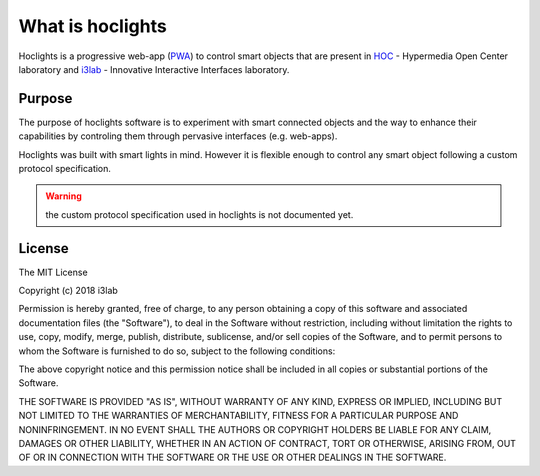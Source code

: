 What is hoclights
=================

Hoclights is a progressive web-app (`PWA <https://developers.google.com/web/progressive-web-apps/>`_) to control smart objects that are present in `HOC <http://hoc.elet.polimi.it/hoc/>`_ - Hypermedia Open Center laboratory and `i3lab <http://i3lab.polimi.it>`_ - Innovative Interactive Interfaces laboratory.


Purpose
-------

The purpose of hoclights software is to experiment with smart connected objects and the way to enhance their capabilities by controling them through pervasive interfaces (e.g. web-apps).

Hoclights was built with smart lights in mind. However it is flexible enough to control any smart object following a custom protocol specification.

.. warning:: the custom protocol specification used in hoclights is not documented yet.



License
-------

The MIT License

Copyright (c) 2018 i3lab

Permission is hereby granted, free of charge, to any person obtaining a copy
of this software and associated documentation files (the "Software"), to deal
in the Software without restriction, including without limitation the rights
to use, copy, modify, merge, publish, distribute, sublicense, and/or sell
copies of the Software, and to permit persons to whom the Software is
furnished to do so, subject to the following conditions:

The above copyright notice and this permission notice shall be included in
all copies or substantial portions of the Software.

THE SOFTWARE IS PROVIDED "AS IS", WITHOUT WARRANTY OF ANY KIND, EXPRESS OR
IMPLIED, INCLUDING BUT NOT LIMITED TO THE WARRANTIES OF MERCHANTABILITY,
FITNESS FOR A PARTICULAR PURPOSE AND NONINFRINGEMENT. IN NO EVENT SHALL THE
AUTHORS OR COPYRIGHT HOLDERS BE LIABLE FOR ANY CLAIM, DAMAGES OR OTHER
LIABILITY, WHETHER IN AN ACTION OF CONTRACT, TORT OR OTHERWISE, ARISING FROM,
OUT OF OR IN CONNECTION WITH THE SOFTWARE OR THE USE OR OTHER DEALINGS IN
THE SOFTWARE.